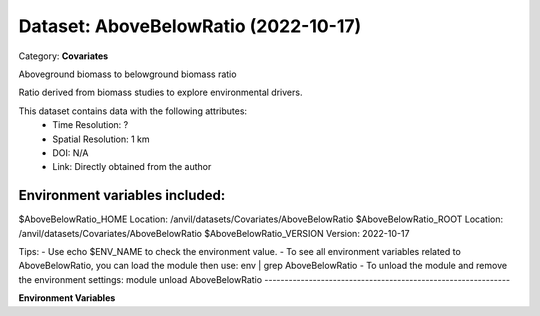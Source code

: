 =====================================
Dataset: AboveBelowRatio (2022-10-17)
=====================================

Category: **Covariates**

Aboveground biomass to belowground biomass ratio

Ratio derived from biomass studies to explore environmental drivers.

This dataset contains data with the following attributes:
  - Time Resolution: ?
  - Spatial Resolution: 1 km
  - DOI: N/A
  - Link: Directly obtained from the author

Environment variables included:
-------------------------------------------------------------

$AboveBelowRatio_HOME     Location: /anvil/datasets/Covariates/AboveBelowRatio
$AboveBelowRatio_ROOT     Location: /anvil/datasets/Covariates/AboveBelowRatio
$AboveBelowRatio_VERSION  Version: 2022-10-17

Tips:
- Use echo $ENV_NAME to check the environment value.
- To see all environment variables related to AboveBelowRatio, you can load the module then use: env | grep AboveBelowRatio
- To unload the module and remove the environment settings: module unload AboveBelowRatio
-------------------------------------------------------------

**Environment Variables**

.. list-table::

   :header-rows: 1

   :widths: 25 75



   * - **Variable Name**

     - **Value**

   * - ``AboveBelowRatio_HOME``

     - ``modroot``

   * - ``RCAC_AboveBelowRatio_ROOT``

     - ``modroot``

   * - ``RCAC_AboveBelowRatio_VERSION``

     - ``2022-10-17``


